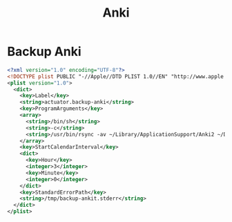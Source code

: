 #+title: Anki

* Backup Anki
:PROPERTIES:
:ID:       B421E9B0-7686-4777-AA4B-2A6C2D2A8DED
:END:

#+begin_src xml :tangle ~/Library/LaunchAgents/actuator.backup-anki.plist
  <?xml version="1.0" encoding="UTF-8"?>
  <!DOCTYPE plist PUBLIC "-//Apple//DTD PLIST 1.0//EN" "http://www.apple.com/DTDs/PropertyList-1.0.dtd">
  <plist version="1.0">
    <dict>
      <key>Label</key>
      <string>actuator.backup-anki</string>
      <key>ProgramArguments</key>
      <array>
        <string>/bin/sh</string>
        <string>-c</string>
        <string>/usr/bin/rsync -av ~/Library/ApplicationSupport/Anki2 ~/Documents/Archive/Anki2</string>
      </array>
      <key>StartCalendarInterval</key>
      <dict>
        <key>Hour</key>
        <integer>3</integer>
        <key>Minute</key>
        <integer>0</integer>
      </dict>
      <key>StandardErrorPath</key>
      <string>/tmp/backup-ankit.stderr</string>
    </dict>
  </plist>
#+end_src
